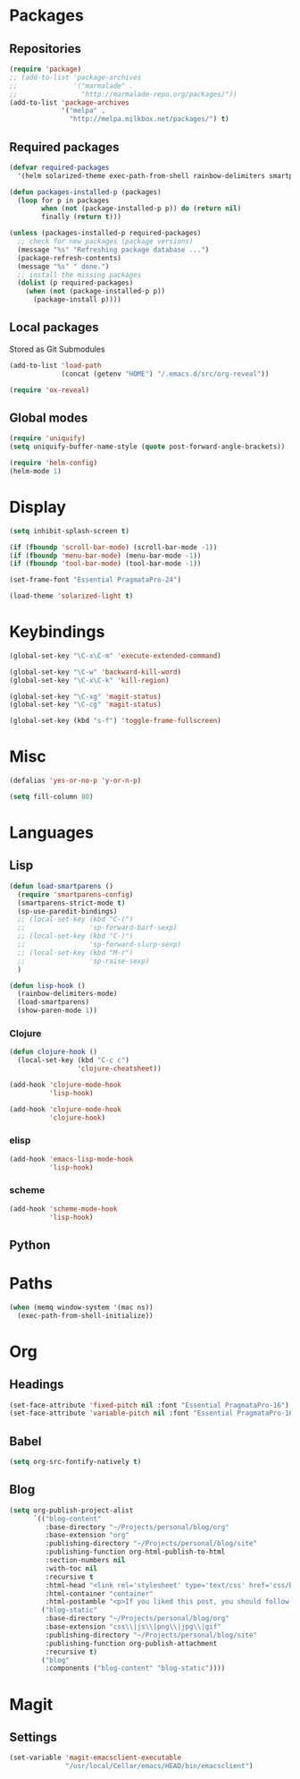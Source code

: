 #+TITLE Emacs init
* Packages
** Repositories
   #+BEGIN_SRC emacs-lisp
     (require 'package)
     ;; (add-to-list 'package-archives 
     ;;              '("marmalade" .
     ;;                "http://marmalade-repo.org/packages/"))
     (add-to-list 'package-archives
                  '("melpa" .
                    "http://melpa.milkbox.net/packages/") t)
   #+END_SRC
** Required packages
   #+BEGIN_SRC emacs-lisp
     (defvar required-packages
       '(helm solarized-theme exec-path-from-shell rainbow-delimiters smartparens clojure-mode clojure-cheatsheet cider magit auctex scala-mode2 sbt-mode))
   #+END_SRC
   #+BEGIN_SRC emacs-lisp
     (defun packages-installed-p (packages)
       (loop for p in packages
             when (not (package-installed-p p)) do (return nil)
             finally (return t)))
     
     (unless (packages-installed-p required-packages)
       ;; check for new packages (package versions)
       (message "%s" "Refreshing package database ...")
       (package-refresh-contents)
       (message "%s" " done.")
       ;; install the missing packages
       (dolist (p required-packages)
         (when (not (package-installed-p p))
           (package-install p))))
   #+END_SRC
** Local packages
   Stored as Git Submodules
   #+BEGIN_SRC emacs-lisp
     (add-to-list 'load-path
                  (concat (getenv "HOME") "/.emacs.d/src/org-reveal"))
     
     (require 'ox-reveal)
   #+END_SRC
** Global modes
  #+BEGIN_SRC emacs-lisp
    (require 'uniquify)
    (setq uniquify-buffer-name-style (quote post-forward-angle-brackets))

    (require 'helm-config)
    (helm-mode 1)
  #+END_SRC
* Display
  #+BEGIN_SRC emacs-lisp
    (setq inhibit-splash-screen t)

    (if (fboundp 'scroll-bar-mode) (scroll-bar-mode -1))
    (if (fboundp 'menu-bar-mode) (menu-bar-mode -1))
    (if (fboundp 'tool-bar-mode) (tool-bar-mode -1))
  #+END_SRC
  
  #+BEGIN_SRC emacs-lisp
    (set-frame-font "Essential PragmataPro-24")
  #+END_SRC

  #+BEGIN_SRC emacs-lisp
    (load-theme 'solarized-light t)
  #+END_SRC
* Keybindings
  #+BEGIN_SRC emacs-lisp
    (global-set-key "\C-x\C-m" 'execute-extended-command)
    
    (global-set-key "\C-w" 'backward-kill-word)
    (global-set-key "\C-x\C-k" 'kill-region)
    
    (global-set-key "\C-xg" 'magit-status)
    (global-set-key "\C-cg" 'magit-status)
    
    (global-set-key (kbd "s-f") 'toggle-frame-fullscreen)
  #+END_SRC
  
* Misc
  #+BEGIN_SRC emacs-lisp
    (defalias 'yes-or-no-p 'y-or-n-p)
  #+END_SRC
  #+BEGIN_SRC emacs-lisp
    (setq fill-column 80)
  #+END_SRC

* Languages

** Lisp
   #+BEGIN_SRC emacs-lisp
     (defun load-smartparens ()
       (require 'smartparens-config)
       (smartparens-strict-mode t)
       (sp-use-paredit-bindings)
       ;; (local-set-key (kbd "C-(")
       ;;                'sp-forward-barf-sexp)
       ;; (local-set-key (kbd "C-)")
       ;;                'sp-forward-slurp-sexp)
       ;; (local-set-key (kbd "M-r")
       ;;                'sp-raise-sexp)
       )
   #+END_SRC
   
   #+BEGIN_SRC emacs-lisp
     (defun lisp-hook ()
       (rainbow-delimiters-mode)
       (load-smartparens)
       (show-paren-mode 1))
   #+END_SRC

*** Clojure
    #+BEGIN_SRC emacs-lisp
      (defun clojure-hook ()
        (local-set-key (kbd "C-c c")
                       'clojure-cheatsheet))
    #+END_SRC
    #+BEGIN_SRC emacs-lisp
      (add-hook 'clojure-mode-hook
                'lisp-hook)
      
      (add-hook 'clojure-mode-hook
                'clojure-hook)
    #+END_SRC

    

*** elisp
    #+BEGIN_SRC emacs-lisp
      (add-hook 'emacs-lisp-mode-hook
                'lisp-hook)
    #+END_SRC

*** scheme
    #+BEGIN_SRC emacs-lisp
      (add-hook 'scheme-mode-hook
                'lisp-hook)
    #+END_SRC

** Python
   
   
* Paths
  #+BEGIN_SRC emacs-lisp
    (when (memq window-system '(mac ns))
      (exec-path-from-shell-initialize))
  #+END_SRC

* Org

** Headings
   #+BEGIN_SRC emacs-lisp
     (set-face-attribute 'fixed-pitch nil :font "Essential PragmataPro-16")
     (set-face-attribute 'variable-pitch nil :font "Essential PragmataPro-16")
   #+END_SRC

** Babel
   #+BEGIN_SRC emacs-lisp
     (setq org-src-fontify-natively t)
   #+END_SRC

** Blog
   #+BEGIN_SRC emacs-lisp
     (setq org-publish-project-alist
           `(("blog-content"
              :base-directory "~/Projects/personal/blog/org"
              :base-extension "org"
              :publishing-directory "~/Projects/personal/blog/site"
              :publishing-function org-html-publish-to-html
              :section-numbers nil
              :with-toc nil
              :recursive t
              :html-head "<link rel='stylesheet' type='text/css' href='css/base.css' />\n<link rel='stylesheet' type='text/css' href='css/skeleton.css' />\n<link rel='stylesheet' type='text/css' href='css/layout.css' />"
              :html-container "container"
              :html-postamble "<p>If you liked this post, you should follow me on Twitter</p>")
             ("blog-static"
              :base-directory "~/Projects/personal/blog/org"
              :base-extension "css\\|js\\|png\\|jpg\\|gif"
              :publishing-directory "~/Projects/personal/blog/site"
              :publishing-function org-publish-attachment
              :recursive t)
             ("blog"
              :components ("blog-content" "blog-static"))))
   #+END_SRC
* Magit

** Settings
   #+BEGIN_SRC emacs-lisp
     (set-variable 'magit-emacsclient-executable
                   "/usr/local/Cellar/emacs/HEAD/bin/emacsclient")
   #+END_SRC
